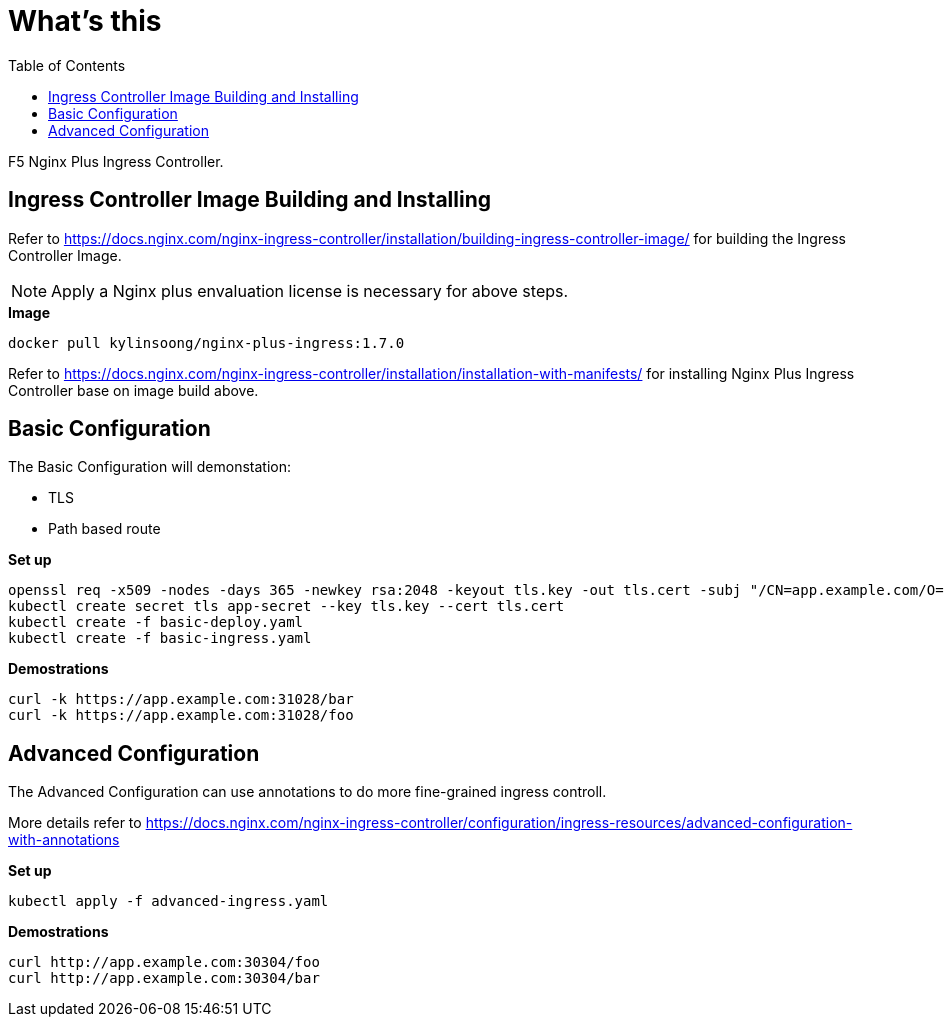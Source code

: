 = What's this
:toc: manual

F5 Nginx Plus Ingress Controller.

== Ingress Controller Image Building and Installing

Refer to https://docs.nginx.com/nginx-ingress-controller/installation/building-ingress-controller-image/ for building the Ingress Controller Image.

NOTE: Apply a Nginx plus envaluation license is necessary for above steps.

[source, bash]
.*Image*
----
docker pull kylinsoong/nginx-plus-ingress:1.7.0
----

Refer to https://docs.nginx.com/nginx-ingress-controller/installation/installation-with-manifests/ for installing Nginx Plus Ingress Controller base on image build above.

== Basic Configuration

The Basic Configuration will demonstation:

* TLS
* Path based route

[source, bash]
.*Set up*
----
openssl req -x509 -nodes -days 365 -newkey rsa:2048 -keyout tls.key -out tls.cert -subj "/CN=app.example.com/O=app.example.com"
kubectl create secret tls app-secret --key tls.key --cert tls.cert
kubectl create -f basic-deploy.yaml 
kubectl create -f basic-ingress.yaml
----

[source, bash]
.*Demostrations*
----
curl -k https://app.example.com:31028/bar
curl -k https://app.example.com:31028/foo
----

== Advanced Configuration

The Advanced Configuration can use annotations to do more fine-grained ingress controll.

More details refer to https://docs.nginx.com/nginx-ingress-controller/configuration/ingress-resources/advanced-configuration-with-annotations

[source, bash]
.*Set up*
----
kubectl apply -f advanced-ingress.yaml 
----

[source, bash]
.*Demostrations*
----
curl http://app.example.com:30304/foo
curl http://app.example.com:30304/bar
----

